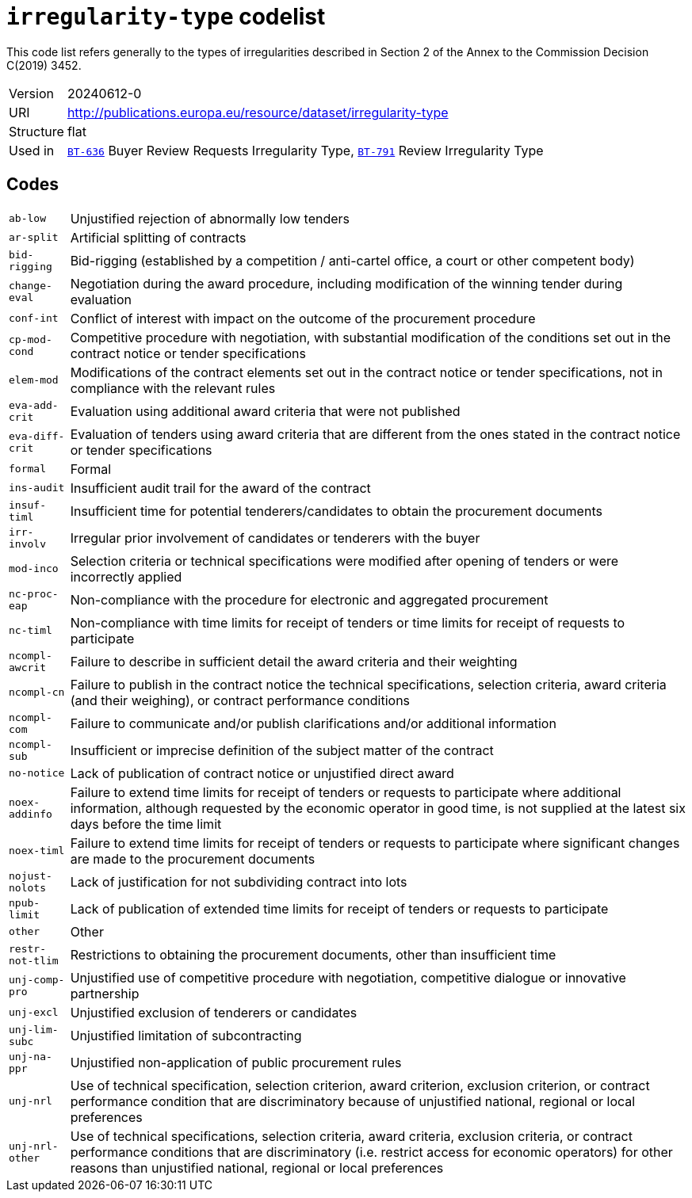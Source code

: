 = `irregularity-type` codelist
:navtitle: Codelists

This code list refers generally to the types of irregularities described in Section 2 of the Annex to the Commission Decision C(2019) 3452.
[horizontal]
Version:: 20240612-0
URI:: http://publications.europa.eu/resource/dataset/irregularity-type
Structure:: flat
Used in:: xref:business-terms/BT-636.adoc[`BT-636`] Buyer Review Requests Irregularity Type, xref:business-terms/BT-791.adoc[`BT-791`] Review Irregularity Type

== Codes
[horizontal]
  `ab-low`::: Unjustified rejection of abnormally low tenders
  `ar-split`::: Artificial splitting of contracts
  `bid-rigging`::: Bid-rigging (established by a competition / anti-cartel office, a court or other competent body)
  `change-eval`::: Negotiation during the award procedure, including modification of the winning tender during evaluation
  `conf-int`::: Conflict of interest with impact on the outcome of the procurement procedure
  `cp-mod-cond`::: Competitive procedure with negotiation, with substantial modification of the conditions set out in the contract notice or tender specifications
  `elem-mod`::: Modifications of the contract elements set out in the contract notice or tender specifications, not in compliance with the relevant rules
  `eva-add-crit`::: Evaluation using additional award criteria that were not published
  `eva-diff-crit`::: Evaluation of tenders using award criteria that are different from the ones stated in the contract notice or tender specifications
  `formal`::: Formal
  `ins-audit`::: Insufficient audit trail for the award of the contract
  `insuf-timl`::: Insufficient time for potential tenderers/candidates to obtain the procurement documents
  `irr-involv`::: Irregular prior involvement of candidates or tenderers with the buyer
  `mod-inco`::: Selection criteria or technical specifications were modified after opening of tenders or were incorrectly applied
  `nc-proc-eap`::: Non-compliance with the procedure for electronic and aggregated procurement
  `nc-timl`::: Non-compliance with time limits for receipt of tenders or time limits for receipt of requests to participate
  `ncompl-awcrit`::: Failure to describe in sufficient detail the award criteria and their weighting
  `ncompl-cn`::: Failure to publish in the contract notice the technical specifications, selection criteria, award criteria (and their weighing), or contract performance conditions
  `ncompl-com`::: Failure to communicate and/or publish clarifications and/or additional information
  `ncompl-sub`::: Insufficient or imprecise definition of the subject matter of the contract
  `no-notice`::: Lack of publication of contract notice or unjustified direct award
  `noex-addinfo`::: Failure to extend time limits for receipt of tenders or requests to participate where additional information, although requested by the economic operator in good time, is not supplied at the latest six days before the time limit
  `noex-timl`::: Failure to extend time limits for receipt of tenders or requests to participate where significant changes are made to the procurement documents
  `nojust-nolots`::: Lack of justification for not subdividing contract into lots
  `npub-limit`::: Lack of publication of extended time limits for receipt of tenders or requests to participate
  `other`::: Other
  `restr-not-tlim`::: Restrictions to obtaining the procurement documents, other than insufficient time
  `unj-comp-pro`::: Unjustified use of competitive procedure with negotiation, competitive dialogue or innovative partnership
  `unj-excl`::: Unjustified exclusion of tenderers or candidates
  `unj-lim-subc`::: Unjustified limitation of subcontracting
  `unj-na-ppr`::: Unjustified non-application of public procurement rules
  `unj-nrl`::: Use of technical specification, selection criterion, award criterion, exclusion criterion, or contract performance condition that are discriminatory because of unjustified national, regional or local preferences
  `unj-nrl-other`::: Use of technical specifications, selection criteria, award criteria, exclusion criteria, or contract performance conditions that are discriminatory (i.e. restrict access for economic operators) for other reasons than unjustified national, regional or local preferences
